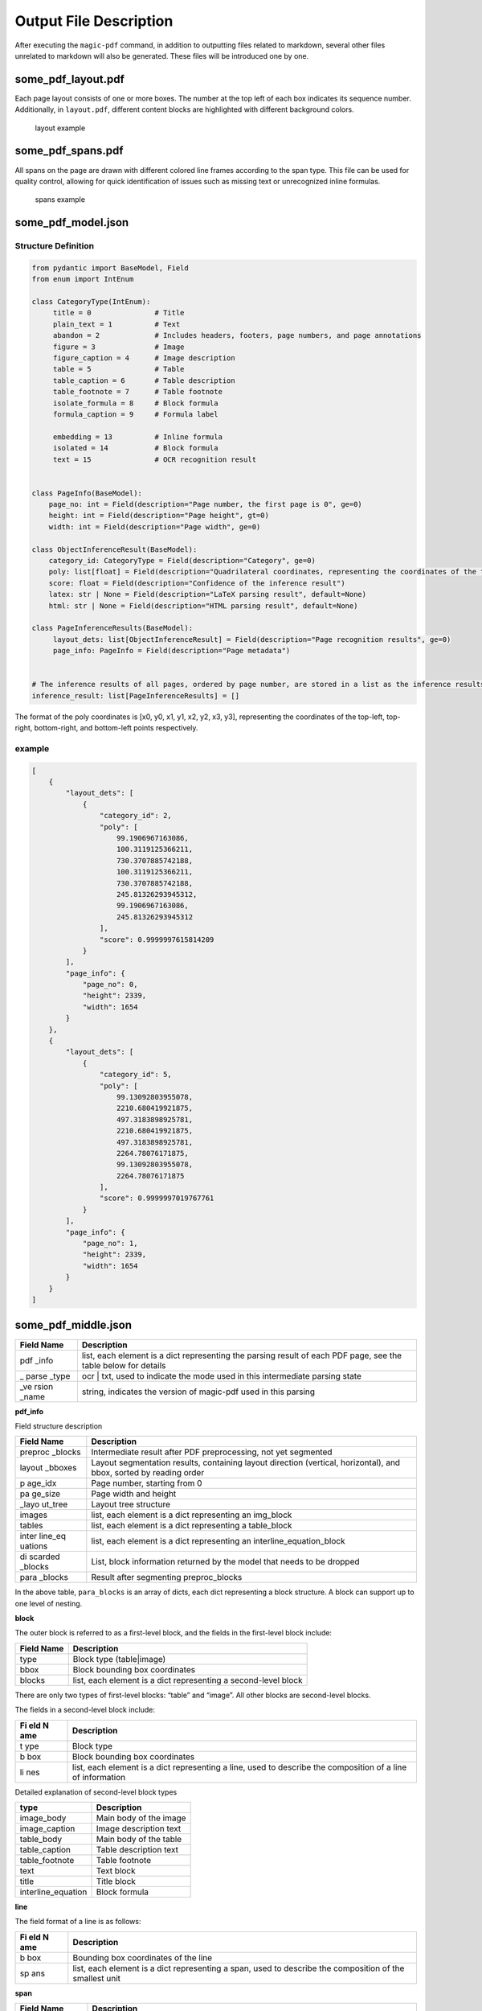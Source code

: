 
Output File Description
=========================

After executing the ``magic-pdf`` command, in addition to outputting
files related to markdown, several other files unrelated to markdown
will also be generated. These files will be introduced one by one.

some_pdf_layout.pdf
~~~~~~~~~~~~~~~~~~~

Each page layout consists of one or more boxes. The number at the top
left of each box indicates its sequence number. Additionally, in
``layout.pdf``, different content blocks are highlighted with different
background colors.

.. figure:: ../../_static/image/layout_example.png
   :alt: layout example

   layout example

some_pdf_spans.pdf
~~~~~~~~~~~~~~~~~~

All spans on the page are drawn with different colored line frames
according to the span type. This file can be used for quality control,
allowing for quick identification of issues such as missing text or
unrecognized inline formulas.

.. figure:: ../../_static/image/spans_example.png
   :alt: spans example

   spans example

some_pdf_model.json
~~~~~~~~~~~~~~~~~~~

Structure Definition
^^^^^^^^^^^^^^^^^^^^

.. code:: python

   from pydantic import BaseModel, Field
   from enum import IntEnum

   class CategoryType(IntEnum):
        title = 0               # Title
        plain_text = 1          # Text
        abandon = 2             # Includes headers, footers, page numbers, and page annotations
        figure = 3              # Image
        figure_caption = 4      # Image description
        table = 5               # Table
        table_caption = 6       # Table description
        table_footnote = 7      # Table footnote
        isolate_formula = 8     # Block formula
        formula_caption = 9     # Formula label

        embedding = 13          # Inline formula
        isolated = 14           # Block formula
        text = 15               # OCR recognition result


   class PageInfo(BaseModel):
       page_no: int = Field(description="Page number, the first page is 0", ge=0)
       height: int = Field(description="Page height", gt=0)
       width: int = Field(description="Page width", ge=0)

   class ObjectInferenceResult(BaseModel):
       category_id: CategoryType = Field(description="Category", ge=0)
       poly: list[float] = Field(description="Quadrilateral coordinates, representing the coordinates of the top-left, top-right, bottom-right, and bottom-left points respectively")
       score: float = Field(description="Confidence of the inference result")
       latex: str | None = Field(description="LaTeX parsing result", default=None)
       html: str | None = Field(description="HTML parsing result", default=None)

   class PageInferenceResults(BaseModel):
        layout_dets: list[ObjectInferenceResult] = Field(description="Page recognition results", ge=0)
        page_info: PageInfo = Field(description="Page metadata")


   # The inference results of all pages, ordered by page number, are stored in a list as the inference results of MinerU
   inference_result: list[PageInferenceResults] = []

The format of the poly coordinates is [x0, y0, x1, y1, x2, y2, x3, y3],
representing the coordinates of the top-left, top-right, bottom-right,
and bottom-left points respectively. |Poly Coordinate Diagram|

example
^^^^^^^

.. code:: json

   [
       {
           "layout_dets": [
               {
                   "category_id": 2,
                   "poly": [
                       99.1906967163086,
                       100.3119125366211,
                       730.3707885742188,
                       100.3119125366211,
                       730.3707885742188,
                       245.81326293945312,
                       99.1906967163086,
                       245.81326293945312
                   ],
                   "score": 0.9999997615814209
               }
           ],
           "page_info": {
               "page_no": 0,
               "height": 2339,
               "width": 1654
           }
       },
       {
           "layout_dets": [
               {
                   "category_id": 5,
                   "poly": [
                       99.13092803955078,
                       2210.680419921875,
                       497.3183898925781,
                       2210.680419921875,
                       497.3183898925781,
                       2264.78076171875,
                       99.13092803955078,
                       2264.78076171875
                   ],
                   "score": 0.9999997019767761
               }
           ],
           "page_info": {
               "page_no": 1,
               "height": 2339,
               "width": 1654
           }
       }
   ]

some_pdf_middle.json
~~~~~~~~~~~~~~~~~~~~

+-------+--------------------------------------------------------------+
| Field | Description                                                  |
| Name  |                                                              |
+=======+==============================================================+
| pdf   | list, each element is a dict representing the parsing result |
| _info | of each PDF page, see the table below for details            |
+-------+--------------------------------------------------------------+
| \_    | ocr \| txt, used to indicate the mode used in this           |
| parse | intermediate parsing state                                   |
| _type |                                                              |
+-------+--------------------------------------------------------------+
| \_ve  | string, indicates the version of magic-pdf used in this      |
| rsion | parsing                                                      |
| _name |                                                              |
+-------+--------------------------------------------------------------+

**pdf_info**

Field structure description

+---------+------------------------------------------------------------+
| Field   | Description                                                |
| Name    |                                                            |
+=========+============================================================+
| preproc | Intermediate result after PDF preprocessing, not yet       |
| _blocks | segmented                                                  |
+---------+------------------------------------------------------------+
| layout  | Layout segmentation results, containing layout direction   |
| _bboxes | (vertical, horizontal), and bbox, sorted by reading order  |
+---------+------------------------------------------------------------+
| p       | Page number, starting from 0                               |
| age_idx |                                                            |
+---------+------------------------------------------------------------+
| pa      | Page width and height                                      |
| ge_size |                                                            |
+---------+------------------------------------------------------------+
| \_layo  | Layout tree structure                                      |
| ut_tree |                                                            |
+---------+------------------------------------------------------------+
| images  | list, each element is a dict representing an img_block     |
+---------+------------------------------------------------------------+
| tables  | list, each element is a dict representing a table_block    |
+---------+------------------------------------------------------------+
| inter   | list, each element is a dict representing an               |
| line_eq | interline_equation_block                                   |
| uations |                                                            |
+---------+------------------------------------------------------------+
| di      | List, block information returned by the model that needs   |
| scarded | to be dropped                                              |
| _blocks |                                                            |
+---------+------------------------------------------------------------+
| para    | Result after segmenting preproc_blocks                     |
| _blocks |                                                            |
+---------+------------------------------------------------------------+

In the above table, ``para_blocks`` is an array of dicts, each dict
representing a block structure. A block can support up to one level of
nesting.

**block**

The outer block is referred to as a first-level block, and the fields in
the first-level block include:

+---------+-------------------------------------------------------------+
| Field   | Description                                                 |
| Name    |                                                             |
+=========+=============================================================+
| type    | Block type (table|image)                                    |
+---------+-------------------------------------------------------------+
| bbox    | Block bounding box coordinates                              |
+---------+-------------------------------------------------------------+
| blocks  | list, each element is a dict representing a second-level    |
|         | block                                                       |
+---------+-------------------------------------------------------------+

There are only two types of first-level blocks: “table” and “image”. All
other blocks are second-level blocks.

The fields in a second-level block include:

+-----+----------------------------------------------------------------+
| Fi  | Description                                                    |
| eld |                                                                |
| N   |                                                                |
| ame |                                                                |
+=====+================================================================+
| t   | Block type                                                     |
| ype |                                                                |
+-----+----------------------------------------------------------------+
| b   | Block bounding box coordinates                                 |
| box |                                                                |
+-----+----------------------------------------------------------------+
| li  | list, each element is a dict representing a line, used to      |
| nes | describe the composition of a line of information              |
+-----+----------------------------------------------------------------+

Detailed explanation of second-level block types

================== ======================
type               Description
================== ======================
image_body         Main body of the image
image_caption      Image description text
table_body         Main body of the table
table_caption      Table description text
table_footnote     Table footnote
text               Text block
title              Title block
interline_equation Block formula
================== ======================

**line**

The field format of a line is as follows:

+-----+----------------------------------------------------------------+
| Fi  | Description                                                    |
| eld |                                                                |
| N   |                                                                |
| ame |                                                                |
+=====+================================================================+
| b   | Bounding box coordinates of the line                           |
| box |                                                                |
+-----+----------------------------------------------------------------+
| sp  | list, each element is a dict representing a span, used to      |
| ans | describe the composition of the smallest unit                  |
+-----+----------------------------------------------------------------+

**span**

+----------+-----------------------------------------------------------+
| Field    | Description                                               |
| Name     |                                                           |
+==========+===========================================================+
| bbox     | Bounding box coordinates of the span                      |
+----------+-----------------------------------------------------------+
| type     | Type of the span                                          |
+----------+-----------------------------------------------------------+
| content  | Text spans use content, chart spans use img_path to store |
| \|       | the actual text or screenshot path information            |
| img_path |                                                           |
+----------+-----------------------------------------------------------+

The types of spans are as follows:

================== ==============
type               Description
================== ==============
image              Image
table              Table
text               Text
inline_equation    Inline formula
interline_equation Block formula
================== ==============

**Summary**

A span is the smallest storage unit for all elements.

The elements stored within para_blocks are block information.

The block structure is as follows:

First-level block (if any) -> Second-level block -> Line -> Span

.. _example-1:

example
^^^^^^^

.. code:: json

   {
       "pdf_info": [
           {
               "preproc_blocks": [
                   {
                       "type": "text",
                       "bbox": [
                           52,
                           61.956024169921875,
                           294,
                           82.99800872802734
                       ],
                       "lines": [
                           {
                               "bbox": [
                                   52,
                                   61.956024169921875,
                                   294,
                                   72.0000228881836
                               ],
                               "spans": [
                                   {
                                       "bbox": [
                                           54.0,
                                           61.956024169921875,
                                           296.2261657714844,
                                           72.0000228881836
                                       ],
                                       "content": "dependent on the service headway and the reliability of the departure ",
                                       "type": "text",
                                       "score": 1.0
                                   }
                               ]
                           }
                       ]
                   }
               ],
               "layout_bboxes": [
                   {
                       "layout_bbox": [
                           52,
                           61,
                           294,
                           731
                       ],
                       "layout_label": "V",
                       "sub_layout": []
                   }
               ],
               "page_idx": 0,
               "page_size": [
                   612.0,
                   792.0
               ],
               "_layout_tree": [],
               "images": [],
               "tables": [],
               "interline_equations": [],
               "discarded_blocks": [],
               "para_blocks": [
                   {
                       "type": "text",
                       "bbox": [
                           52,
                           61.956024169921875,
                           294,
                           82.99800872802734
                       ],
                       "lines": [
                           {
                               "bbox": [
                                   52,
                                   61.956024169921875,
                                   294,
                                   72.0000228881836
                               ],
                               "spans": [
                                   {
                                       "bbox": [
                                           54.0,
                                           61.956024169921875,
                                           296.2261657714844,
                                           72.0000228881836
                                       ],
                                       "content": "dependent on the service headway and the reliability of the departure ",
                                       "type": "text",
                                       "score": 1.0
                                   }
                               ]
                           }
                       ]
                   }
               ]
           }
       ],
       "_parse_type": "txt",
       "_version_name": "0.6.1"
   }

.. |Poly Coordinate Diagram| image:: ../../_static/image/poly.png
